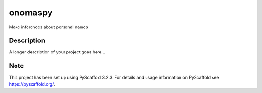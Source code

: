 ========
onomaspy
========


Make inferences about personal names


Description
===========

A longer description of your project goes here...


Note
====

This project has been set up using PyScaffold 3.2.3. For details and usage
information on PyScaffold see https://pyscaffold.org/.


.. code-block:: bash
    usage: onomaspy [-h] [-v] [-F FILE] [-o tagged|csv|padded] [-t TRANSLITERATE]
                    [-u UNKNOWN_AS_FAMILY] [-b BREAK_FULL_NAMES]
                    givens_file families_file

    Make inferences about personal names

    positional arguments:
      givens_file           givens filename
      families_file         families filename

    optional arguments:
      -h, --help            show this help message and exit
      -v, --version         show program's version number and exit
      -F FILE, --file FILE  input filename
      -o tagged|csv|padded, --output-format tagged|csv|padded
                            output format. `tagged` by default
      -t TRANSLITERATE, --transliterate TRANSLITERATE
                            transliterate names
      -u UNKNOWN_AS_FAMILY, --unknown-as-family UNKNOWN_AS_FAMILY
                            Treat unknown names as family names
      -b BREAK_FULL_NAMES, --break-full-names BREAK_FULL_NAMES
                            Force split of ambiguous full names
